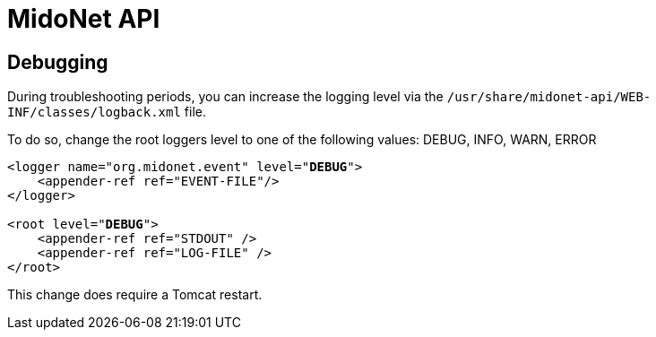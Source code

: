 [[midonet_api]]
= MidoNet API

++++
<?dbhtml stop-chunking?>
++++

== Debugging

During troubleshooting periods, you can increase the logging level via the
`/usr/share/midonet-api/WEB-INF/classes/logback.xml` file.

To do so, change the root loggers level to one of the following values:
DEBUG, INFO, WARN, ERROR

[literal,subs="verbatim,quotes"]
----
<logger name="org.midonet.event" level="*DEBUG*">
    <appender-ref ref="EVENT-FILE"/>
</logger>

<root level="*DEBUG*">
    <appender-ref ref="STDOUT" />
    <appender-ref ref="LOG-FILE" />
</root>
----

This change does require a Tomcat restart.
